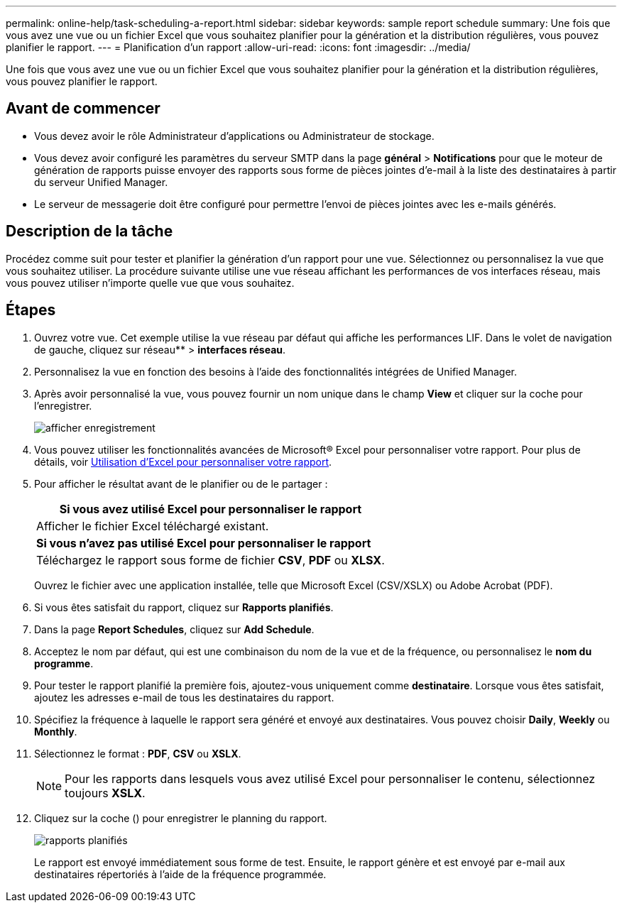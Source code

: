 ---
permalink: online-help/task-scheduling-a-report.html 
sidebar: sidebar 
keywords: sample report schedule 
summary: Une fois que vous avez une vue ou un fichier Excel que vous souhaitez planifier pour la génération et la distribution régulières, vous pouvez planifier le rapport. 
---
= Planification d'un rapport
:allow-uri-read: 
:icons: font
:imagesdir: ../media/


[role="lead"]
Une fois que vous avez une vue ou un fichier Excel que vous souhaitez planifier pour la génération et la distribution régulières, vous pouvez planifier le rapport.



== Avant de commencer

* Vous devez avoir le rôle Administrateur d'applications ou Administrateur de stockage.
* Vous devez avoir configuré les paramètres du serveur SMTP dans la page *général* > *Notifications* pour que le moteur de génération de rapports puisse envoyer des rapports sous forme de pièces jointes d'e-mail à la liste des destinataires à partir du serveur Unified Manager.
* Le serveur de messagerie doit être configuré pour permettre l'envoi de pièces jointes avec les e-mails générés.




== Description de la tâche

Procédez comme suit pour tester et planifier la génération d'un rapport pour une vue. Sélectionnez ou personnalisez la vue que vous souhaitez utiliser. La procédure suivante utilise une vue réseau affichant les performances de vos interfaces réseau, mais vous pouvez utiliser n'importe quelle vue que vous souhaitez.



== Étapes

. Ouvrez votre vue. Cet exemple utilise la vue réseau par défaut qui affiche les performances LIF. Dans le volet de navigation de gauche, cliquez sur réseau** > *interfaces réseau*.
. Personnalisez la vue en fonction des besoins à l'aide des fonctionnalités intégrées de Unified Manager.
. Après avoir personnalisé la vue, vous pouvez fournir un nom unique dans le champ *View* et cliquer sur la coche pour l'enregistrer.
+
image::../media/view-save.gif[afficher enregistrement]

. Vous pouvez utiliser les fonctionnalités avancées de Microsoft® Excel pour personnaliser votre rapport. Pour plus de détails, voir xref:task-using-excel-to-customize-your-report.adoc[Utilisation d'Excel pour personnaliser votre rapport].
. Pour afficher le résultat avant de le planifier ou de le partager :
+
|===
| *Si vous avez utilisé Excel pour personnaliser le rapport* 


 a| 
Afficher le fichier Excel téléchargé existant.



 a| 
*Si vous n'avez pas utilisé Excel pour personnaliser le rapport*



 a| 
Téléchargez le rapport sous forme de fichier *CSV*, *PDF* ou *XLSX*.

|===
+
Ouvrez le fichier avec une application installée, telle que Microsoft Excel (CSV/XSLX) ou Adobe Acrobat (PDF).

. Si vous êtes satisfait du rapport, cliquez sur *Rapports planifiés*.
. Dans la page *Report Schedules*, cliquez sur *Add Schedule*.
. Acceptez le nom par défaut, qui est une combinaison du nom de la vue et de la fréquence, ou personnalisez le *nom du programme*.
. Pour tester le rapport planifié la première fois, ajoutez-vous uniquement comme *destinataire*. Lorsque vous êtes satisfait, ajoutez les adresses e-mail de tous les destinataires du rapport.
. Spécifiez la fréquence à laquelle le rapport sera généré et envoyé aux destinataires. Vous pouvez choisir *Daily*, *Weekly* ou *Monthly*.
. Sélectionnez le format : *PDF*, *CSV* ou *XSLX*.
+
[NOTE]
====
Pour les rapports dans lesquels vous avez utilisé Excel pour personnaliser le contenu, sélectionnez toujours *XSLX*.

====
. Cliquez sur la coche (image:../media/blue-check.gif[""]) pour enregistrer le planning du rapport.
+
image::../media/scheduled-reports.gif[rapports planifiés]

+
Le rapport est envoyé immédiatement sous forme de test. Ensuite, le rapport génère et est envoyé par e-mail aux destinataires répertoriés à l'aide de la fréquence programmée.


